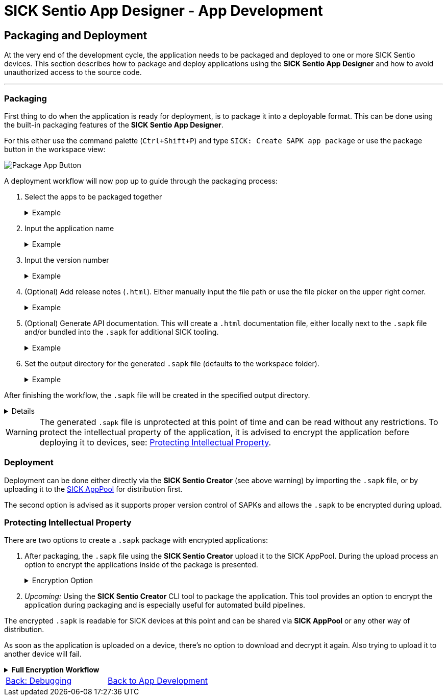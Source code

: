 = SICK Sentio App Designer - App Development

== Packaging and Deployment

At the very end of the development cycle, the application needs to be packaged and deployed to one or more SICK Sentio devices. This section describes how to package and deploy applications using the *SICK Sentio App Designer* and how to avoid unauthorized access to the source code.

---

=== Packaging
First thing to do when the application is ready for deployment, is to package it into a deployable format. This can be done using the built-in packaging features of the *SICK Sentio App Designer*.

For this either use the command palette (`Ctrl+Shift+P`) and type `SICK: Create SAPK app package` or use the package button in the workspace view:

image::media/package-button.png[Package App Button]

A deployment workflow will now pop up to guide through the packaging process:

1. Select the apps to be packaged together
+
[%collapsible]
.Example
====
image::media/app-selection.png[Select Apps to Package]
====
2. Input the application name
+
[%collapsible]
.Example
====
image::media/package-name.png[Set package name]
====
3. Input the version number
+
[%collapsible]
.Example
====
image::media/version-input.png[Set version number]
====
4. (Optional) Add release notes (`.html`). Either manually input the file path or use the file picker on the upper right corner.
+
[%collapsible]
.Example
====
image::media/release-notes.png[Set release notes]
====
5. (Optional) Generate API documentation. This will create a `.html` documentation file, either locally next to the `.sapk` file and/or bundled into the `.sapk` for additional SICK tooling.
+
[%collapsible]
.Example
====
image::media/documentation-creation.png[Create API documentation]
====
6. Set the output directory for the generated `.sapk` file (defaults to the workspace folder).
+
[%collapsible]
.Example
====
image::media/output-dir.png[Set output directory]
====

After finishing the workflow, the `.sapk` file will be created in the specified output directory. 
[%collapsible]
====
* *In Progress:*
+
image::media/progress.png[Packaging in progress]

* *Packaging Finished:*
+
image::media/creation-success.png[Packaging finished]
====

[WARNING]
====
The generated `.sapk` file is unprotected at this point of time and can be read without any restrictions. To protect the intellectual property of the application, it is advised to encrypt the application before deploying it to devices, see: <<Protecting Intellectual Property>>.
====

//TODO: Add link to sentio creator
=== Deployment
Deployment can be done either directly via the *SICK Sentio Creator* (see above warning) by importing the `.sapk` file, or by uploading it to the link:https://apppool.cloud.sick.com/[SICK AppPool] for distribution first. 

The second option is advised as it supports proper version control of SAPKs and allows the `.sapk` to be encrypted during upload.

=== Protecting Intellectual Property
There are two options to create a `.sapk` package with encrypted applications:

1. After packaging, the `.sapk` file using the *SICK Sentio Creator* upload it to the SICK AppPool. During the upload process an option to encrypt the applications inside of the package is presented.
+
[%collapsible]
.Encryption Option
====
image::media/apppool-encrypt.png[Encryption option during upload]
====
2. _Upcoming:_ Using the *SICK Sentio Creator* CLI tool to package the application. This tool provides an option to encrypt the application during packaging and is especially useful for automated build pipelines.

The encrypted `.sapk` is readable for SICK devices at this point and can be shared via *SICK AppPool* or any other way of distribution.

As soon as the application is uploaded on a device, there's no option to download and decrypt it again. Also trying to upload it to another device will fail.

[%collapsible]
.*Full Encryption Workflow*
====
image::media/encryption-workflow.png[Encryption Workflow]
====
// footer
[cols="<,^,>", frame=none, grid=none]
|===
|xref:../3.3-Debugging/Debugging.adoc[Back: Debugging]|xref:../App-Development.adoc[Back to App Development]|
|===